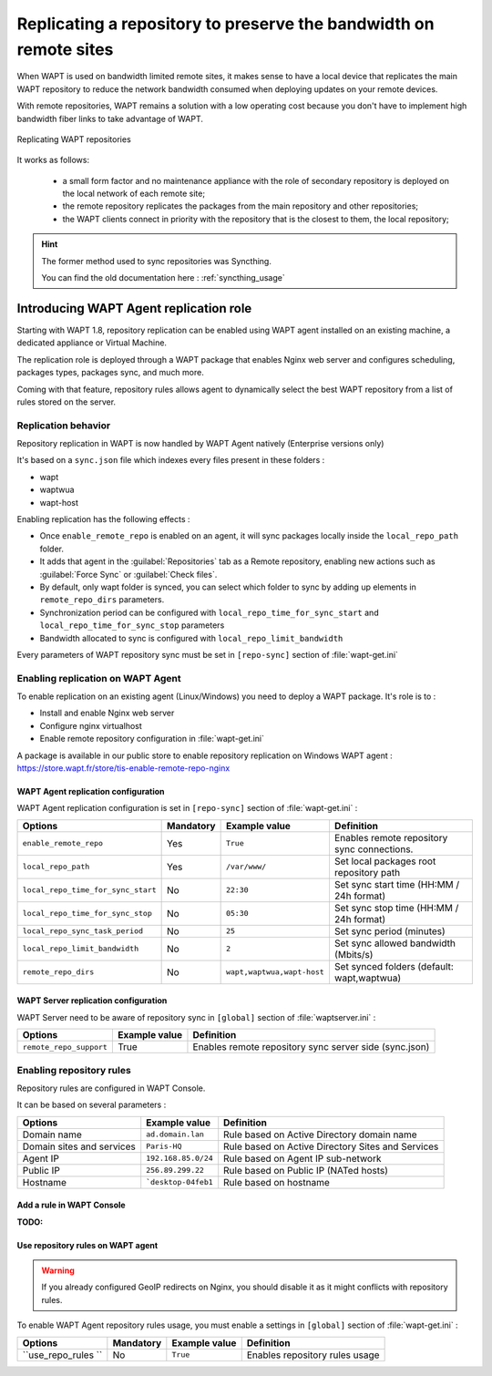 .. Reminder for header structure :
   Niveau 1 : ====================
   Niveau 2 : --------------------
   Niveau 3 : ++++++++++++++++++++
   Niveau 4 : """"""""""""""""""""
   Niveau 5 : ^^^^^^^^^^^^^^^^^^^^

.. meta::
  :description: Replicating a repository to preserve the bandwidth
                on remote sites
  :keywords: multiple repository, WAPT, replication, replicate,
             bandwidth, Syncthing

.. _replication_usage:

Replicating a repository to preserve the bandwidth on remote sites
==================================================================

When WAPT is used on bandwidth limited remote sites, it makes sense to have
a local device that replicates the main WAPT repository to reduce
the network bandwidth consumed when deploying updates on your remote devices.

With remote repositories, WAPT remains a solution with a low operating cost
because you don't have to implement high bandwidth
fiber links to take advantage of WAPT.

.. figure:: replication_diagram.png
    :align: center
    :alt: Replicating WAPT repositories

    Replicating WAPT repositories

It works as follows:

  * a small form factor and no maintenance appliance with the role
    of secondary repository is deployed on the local network
    of each remote site;

  * the remote repository replicates the packages from the main repository
    and other repositories;

  * the WAPT clients connect in priority with the repository
    that is the closest to them, the local repository;


.. hint::

  The former method used to sync repositories was Syncthing. 
  
  You can find the old documentation here : :ref:`syncthing_usage`


Introducing WAPT Agent replication role
---------------------------------------

Starting with WAPT 1.8, repository replication can be enabled using WAPT agent installed on an existing machine, a dedicated appliance or Virtual Machine.

The replication role is deployed through a WAPT package that enables Nginx web server and configures scheduling, packages types, packages sync, and much more.

Coming with that feature, repository rules allows agent to dynamically select the best WAPT repository from a list of rules stored on the server.

Replication behavior
++++++++++++++++++++

Repository replication in WAPT is now handled by WAPT Agent natively (Enterprise versions only)

It's based on a ``sync.json`` file which indexes every files present in these folders :

* wapt
* waptwua
* wapt-host

Enabling replication has the following effects :

* Once ``enable_remote_repo`` is enabled on an agent, it will sync packages locally inside the ``local_repo_path`` folder.
* It adds that agent in the :guilabel:`Repositories` tab as a Remote repository, enabling new actions such as :guilabel:`Force Sync` or :guilabel:`Check files`.
* By default, only wapt folder is synced, you can select which folder to sync by adding up elements in ``remote_repo_dirs`` parameters.
* Synchronization period can be configured with ``local_repo_time_for_sync_start`` and ``local_repo_time_for_sync_stop`` parameters
* Bandwidth allocated to sync is configured with ``local_repo_limit_bandwidth``

Every parameters of WAPT repository sync must be set in ``[repo-sync]`` section of :file:`wapt-get.ini`


Enabling replication on WAPT Agent 
++++++++++++++++++++++++++++++++++

To enable replication on an existing agent (Linux/Windows) you need to deploy a WAPT package. It's role is to :

* Install and enable Nginx web server
* Configure nginx virtualhost
* Enable remote repository configuration in :file:`wapt-get.ini`

A package is available in our public store to enable repository replication on Windows WAPT agent : https://store.wapt.fr/store/tis-enable-remote-repo-nginx


WAPT Agent replication configuration
""""""""""""""""""""""""""""""""""""

WAPT Agent replication configuration is set in ``[repo-sync]`` section of :file:`wapt-get.ini` :

==================================== ======================= =========================== ====================================================================================
Options                              Mandatory               Example value               Definition
==================================== ======================= =========================== ====================================================================================
``enable_remote_repo``               Yes                     ``True``                    Enables remote repository sync connections.

``local_repo_path``                  Yes                     ``/var/www/``               Set local packages root repository path 

``local_repo_time_for_sync_start``   No                      ``22:30``                   Set sync start time (HH:MM / 24h format)

``local_repo_time_for_sync_stop``    No                      ``05:30``                   Set sync stop time (HH:MM / 24h format)

``local_repo_sync_task_period``      No                      ``25``                      Set sync period (minutes)

``local_repo_limit_bandwidth``       No                      ``2``                       Set sync allowed bandwidth (Mbits/s)

``remote_repo_dirs``                 No                      ``wapt,waptwua,wapt-host``  Set synced folders (default: wapt,waptwua)
==================================== ======================= =========================== ====================================================================================


WAPT Server replication configuration
"""""""""""""""""""""""""""""""""""""

WAPT Server need to be aware of repository sync in ``[global]`` section of :file:`waptserver.ini` :

==================================== ======================= ======================================================
Options                              Example value           Definition
==================================== ======================= ======================================================
``remote_repo_support``              True                    Enables remote repository sync server side (sync.json)
==================================== ======================= ======================================================


Enabling repository rules
+++++++++++++++++++++++++

Repository rules are configured in WAPT Console.

It can be based on several parameters :

==================================== =========================== ====================================================================================
Options                              Example value               Definition
==================================== =========================== ====================================================================================
Domain name                          ``ad.domain.lan``           Rule based on Active Directory domain name 
Domain sites and services            ``Paris-HQ``                Rule based on Active Directory Sites and Services
Agent IP                             ``192.168.85.0/24``         Rule based on Agent IP sub-network
Public IP                            ``256.89.299.22``           Rule based on Public IP (NATed hosts)
Hostname                             ```desktop-04feb1``         Rule based on hostname
==================================== =========================== ====================================================================================

Add a rule in WAPT Console
"""""""""""""""""""""""""""

:TODO:


Use repository rules on WAPT agent
""""""""""""""""""""""""""""""""""

.. warning::

  If you already configured GeoIP redirects on Nginx, you should disable it as it might conflicts with repository rules.
  

To enable WAPT Agent repository rules usage, you must enable a settings in ``[global]`` section of :file:`wapt-get.ini` :

==================================== ======================= =========================== ====================================================================================
Options                              Mandatory               Example value               Definition
==================================== ======================= =========================== ====================================================================================
``use_repo_rules ``                  No                      ``True``                    Enables repository rules usage
==================================== ======================= =========================== ====================================================================================

